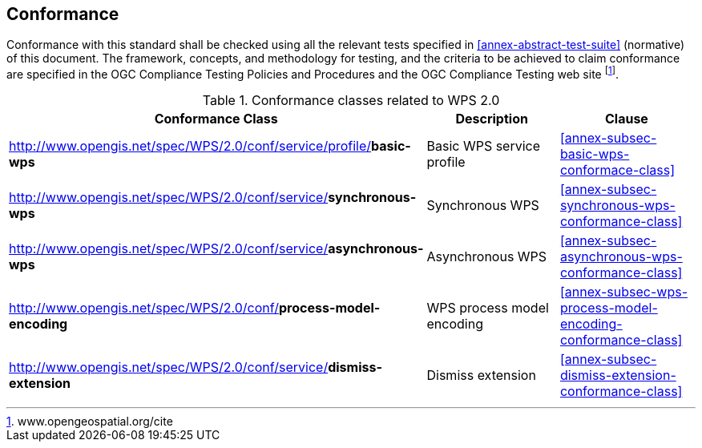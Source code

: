 
== Conformance
Conformance with this standard shall be checked using all the relevant tests specified in <<annex-abstract-test-suite>> (normative) of this document. The framework, concepts, and methodology for testing, and the criteria to be achieved to claim conformance are specified in the OGC Compliance Testing Policies and Procedures and the OGC Compliance Testing web site footnote:[www.opengeospatial.org/cite].

.Conformance classes related to WPS 2.0
[cols="3"]
|===
^h|Conformance Class	^h|Description	^h|Clause

|http://www.opengis.net/spec/WPS/2.0/conf/service/profile/**basic-wps**	|Basic WPS service profile	|<<annex-subsec-basic-wps-conformace-class>>
|http://www.opengis.net/spec/WPS/2.0/conf/service/**synchronous-wps**	|Synchronous WPS	|<<annex-subsec-synchronous-wps-conformance-class>>
|http://www.opengis.net/spec/WPS/2.0/conf/service/**asynchronous-wps**	|Asynchronous WPS	|<<annex-subsec-asynchronous-wps-conformance-class>>
|http://www.opengis.net/spec/WPS/2.0/conf/**process-model-encoding**	|WPS process model encoding	|<<annex-subsec-wps-process-model-encoding-conformance-class>>
|http://www.opengis.net/spec/WPS/2.0/conf/service/**dismiss-extension**	|Dismiss extension	|<<annex-subsec-dismiss-extension-conformance-class>>
|===

